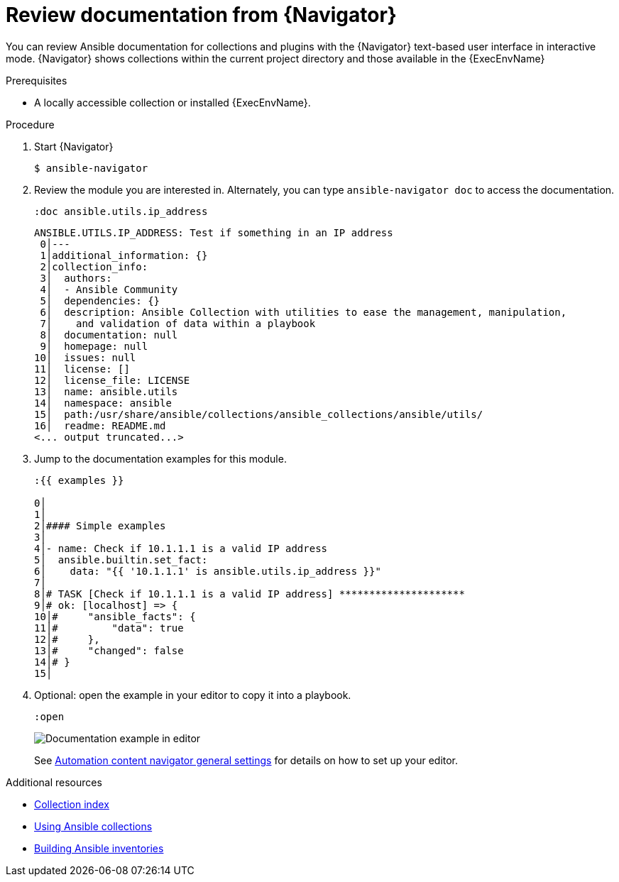 
[id="proc-review-docs-tui_{context}"]



= Review documentation from {Navigator}

[role="_abstract"]

You can review Ansible documentation for collections and plugins with the {Navigator} text-based user interface in interactive mode. {Navigator} shows collections within the current project directory and those available in the {ExecEnvName}

.Prerequisites

* A locally accessible collection or installed {ExecEnvName}.

.Procedure


. Start {Navigator}
+
----
$ ansible-navigator
----

. Review the module you are interested in. Alternately, you can type `ansible-navigator doc` to access the documentation.
+
----
:doc ansible.utils.ip_address
----
+
----
ANSIBLE.UTILS.IP_ADDRESS: Test if something in an IP address
 0│---
 1│additional_information: {}
 2│collection_info:
 3│  authors:
 4│  - Ansible Community
 5│  dependencies: {}
 6│  description: Ansible Collection with utilities to ease the management, manipulation,
 7│    and validation of data within a playbook
 8│  documentation: null
 9│  homepage: null
10│  issues: null
11│  license: []
12│  license_file: LICENSE
13│  name: ansible.utils
14│  namespace: ansible
15│  path:/usr/share/ansible/collections/ansible_collections/ansible/utils/
16│  readme: README.md
<... output truncated...>
----

. Jump to the documentation examples for this module.
+
----
:{{ examples }}

0│
1│
2│#### Simple examples
3│
4│- name: Check if 10.1.1.1 is a valid IP address
5│  ansible.builtin.set_fact:
6│    data: "{{ '10.1.1.1' is ansible.utils.ip_address }}"
7│
8│# TASK [Check if 10.1.1.1 is a valid IP address] *********************
9│# ok: [localhost] => {
10│#     "ansible_facts": {
11│#         "data": true
12│#     },
13│#     "changed": false
14│# }
15│
----

. Optional: open the example in your editor to copy it into a playbook.
+
----
:open
----
+
image::navigator-vscode-example.png[Documentation example in editor]
+
See link:{BaseURL}/red_hat_ansible_automation_platform/{PlatformVers}/html-single/using_content_navigator/index#ref-navigator-general-settings_settings-navigator[Automation content navigator general settings] for details on how to set up your editor.

[role="_additional-resources"]
.Additional resources

* link:https://docs.ansible.com/ansible/latest/collections/index.html[Collection index]
* link:https://docs.ansible.com/ansible/latest/collections_guide/index.html[Using Ansible collections]
* link:https://docs.ansible.com/ansible/latest/inventory_guide/intro_inventory.html[Building Ansible inventories]
